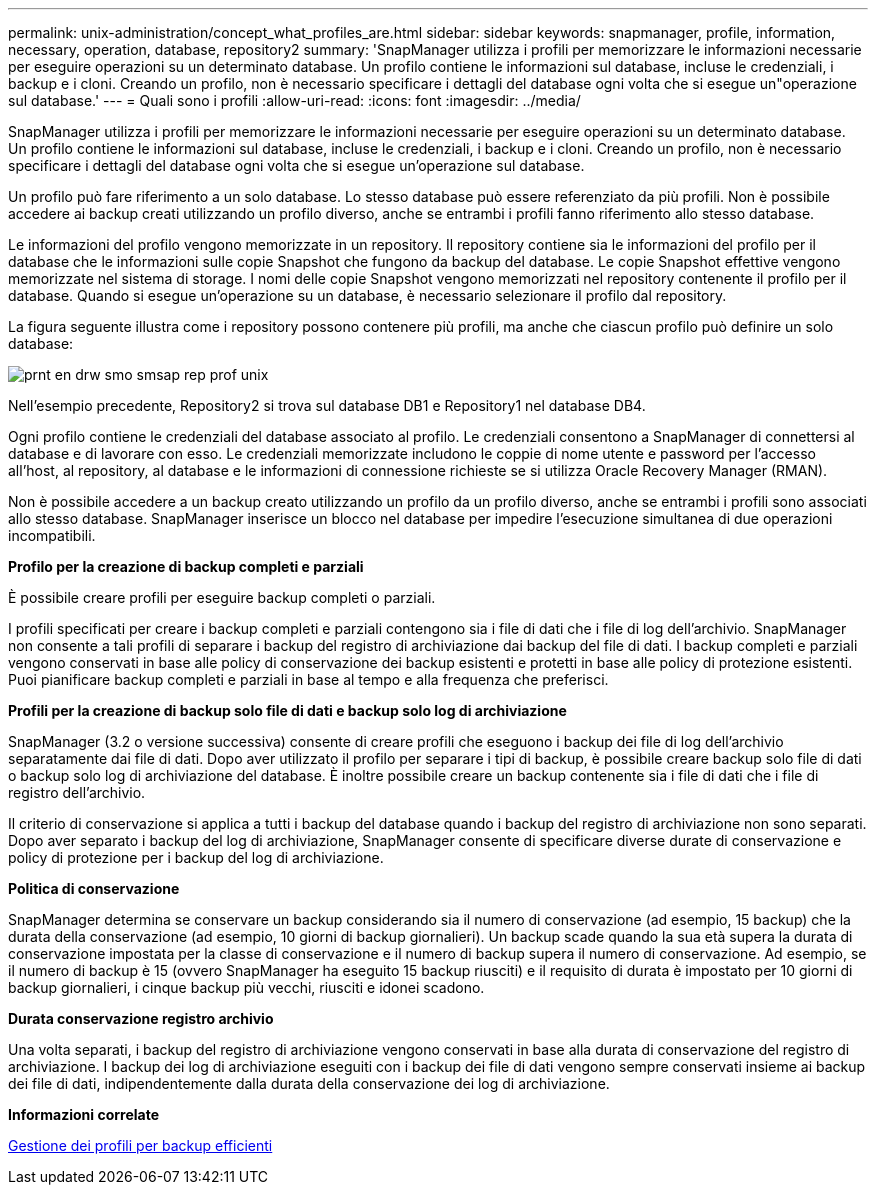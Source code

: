 ---
permalink: unix-administration/concept_what_profiles_are.html 
sidebar: sidebar 
keywords: snapmanager, profile, information, necessary, operation, database, repository2 
summary: 'SnapManager utilizza i profili per memorizzare le informazioni necessarie per eseguire operazioni su un determinato database. Un profilo contiene le informazioni sul database, incluse le credenziali, i backup e i cloni. Creando un profilo, non è necessario specificare i dettagli del database ogni volta che si esegue un"operazione sul database.' 
---
= Quali sono i profili
:allow-uri-read: 
:icons: font
:imagesdir: ../media/


[role="lead"]
SnapManager utilizza i profili per memorizzare le informazioni necessarie per eseguire operazioni su un determinato database. Un profilo contiene le informazioni sul database, incluse le credenziali, i backup e i cloni. Creando un profilo, non è necessario specificare i dettagli del database ogni volta che si esegue un'operazione sul database.

Un profilo può fare riferimento a un solo database. Lo stesso database può essere referenziato da più profili. Non è possibile accedere ai backup creati utilizzando un profilo diverso, anche se entrambi i profili fanno riferimento allo stesso database.

Le informazioni del profilo vengono memorizzate in un repository. Il repository contiene sia le informazioni del profilo per il database che le informazioni sulle copie Snapshot che fungono da backup del database. Le copie Snapshot effettive vengono memorizzate nel sistema di storage. I nomi delle copie Snapshot vengono memorizzati nel repository contenente il profilo per il database. Quando si esegue un'operazione su un database, è necessario selezionare il profilo dal repository.

La figura seguente illustra come i repository possono contenere più profili, ma anche che ciascun profilo può definire un solo database:

image::../media/prnt_en_drw_smo_smsap_rep_prof_unix.gif[prnt en drw smo smsap rep prof unix]

Nell'esempio precedente, Repository2 si trova sul database DB1 e Repository1 nel database DB4.

Ogni profilo contiene le credenziali del database associato al profilo. Le credenziali consentono a SnapManager di connettersi al database e di lavorare con esso. Le credenziali memorizzate includono le coppie di nome utente e password per l'accesso all'host, al repository, al database e le informazioni di connessione richieste se si utilizza Oracle Recovery Manager (RMAN).

Non è possibile accedere a un backup creato utilizzando un profilo da un profilo diverso, anche se entrambi i profili sono associati allo stesso database. SnapManager inserisce un blocco nel database per impedire l'esecuzione simultanea di due operazioni incompatibili.

*Profilo per la creazione di backup completi e parziali*

È possibile creare profili per eseguire backup completi o parziali.

I profili specificati per creare i backup completi e parziali contengono sia i file di dati che i file di log dell'archivio. SnapManager non consente a tali profili di separare i backup del registro di archiviazione dai backup del file di dati. I backup completi e parziali vengono conservati in base alle policy di conservazione dei backup esistenti e protetti in base alle policy di protezione esistenti. Puoi pianificare backup completi e parziali in base al tempo e alla frequenza che preferisci.

*Profili per la creazione di backup solo file di dati e backup solo log di archiviazione*

SnapManager (3.2 o versione successiva) consente di creare profili che eseguono i backup dei file di log dell'archivio separatamente dai file di dati. Dopo aver utilizzato il profilo per separare i tipi di backup, è possibile creare backup solo file di dati o backup solo log di archiviazione del database. È inoltre possibile creare un backup contenente sia i file di dati che i file di registro dell'archivio.

Il criterio di conservazione si applica a tutti i backup del database quando i backup del registro di archiviazione non sono separati. Dopo aver separato i backup del log di archiviazione, SnapManager consente di specificare diverse durate di conservazione e policy di protezione per i backup del log di archiviazione.

*Politica di conservazione*

SnapManager determina se conservare un backup considerando sia il numero di conservazione (ad esempio, 15 backup) che la durata della conservazione (ad esempio, 10 giorni di backup giornalieri). Un backup scade quando la sua età supera la durata di conservazione impostata per la classe di conservazione e il numero di backup supera il numero di conservazione. Ad esempio, se il numero di backup è 15 (ovvero SnapManager ha eseguito 15 backup riusciti) e il requisito di durata è impostato per 10 giorni di backup giornalieri, i cinque backup più vecchi, riusciti e idonei scadono.

*Durata conservazione registro archivio*

Una volta separati, i backup del registro di archiviazione vengono conservati in base alla durata di conservazione del registro di archiviazione. I backup dei log di archiviazione eseguiti con i backup dei file di dati vengono sempre conservati insieme ai backup dei file di dati, indipendentemente dalla durata della conservazione dei log di archiviazione.

*Informazioni correlate*

xref:concept_managing_profiles_for_efficient_backups.adoc[Gestione dei profili per backup efficienti]

